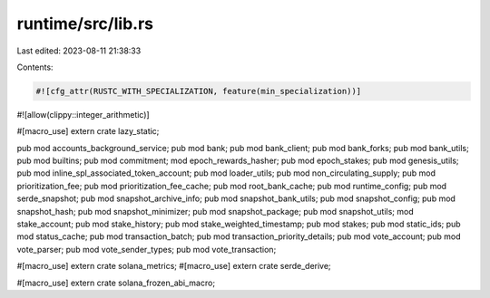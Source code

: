 runtime/src/lib.rs
==================

Last edited: 2023-08-11 21:38:33

Contents:

.. code-block:: rs

    #![cfg_attr(RUSTC_WITH_SPECIALIZATION, feature(min_specialization))]
#![allow(clippy::integer_arithmetic)]

#[macro_use]
extern crate lazy_static;

pub mod accounts_background_service;
pub mod bank;
pub mod bank_client;
pub mod bank_forks;
pub mod bank_utils;
pub mod builtins;
pub mod commitment;
mod epoch_rewards_hasher;
pub mod epoch_stakes;
pub mod genesis_utils;
pub mod inline_spl_associated_token_account;
pub mod loader_utils;
pub mod non_circulating_supply;
pub mod prioritization_fee;
pub mod prioritization_fee_cache;
pub mod root_bank_cache;
pub mod runtime_config;
pub mod serde_snapshot;
pub mod snapshot_archive_info;
pub mod snapshot_bank_utils;
pub mod snapshot_config;
pub mod snapshot_hash;
pub mod snapshot_minimizer;
pub mod snapshot_package;
pub mod snapshot_utils;
mod stake_account;
pub mod stake_history;
pub mod stake_weighted_timestamp;
pub mod stakes;
pub mod static_ids;
pub mod status_cache;
pub mod transaction_batch;
pub mod transaction_priority_details;
pub mod vote_account;
pub mod vote_parser;
pub mod vote_sender_types;
pub mod vote_transaction;

#[macro_use]
extern crate solana_metrics;
#[macro_use]
extern crate serde_derive;

#[macro_use]
extern crate solana_frozen_abi_macro;


